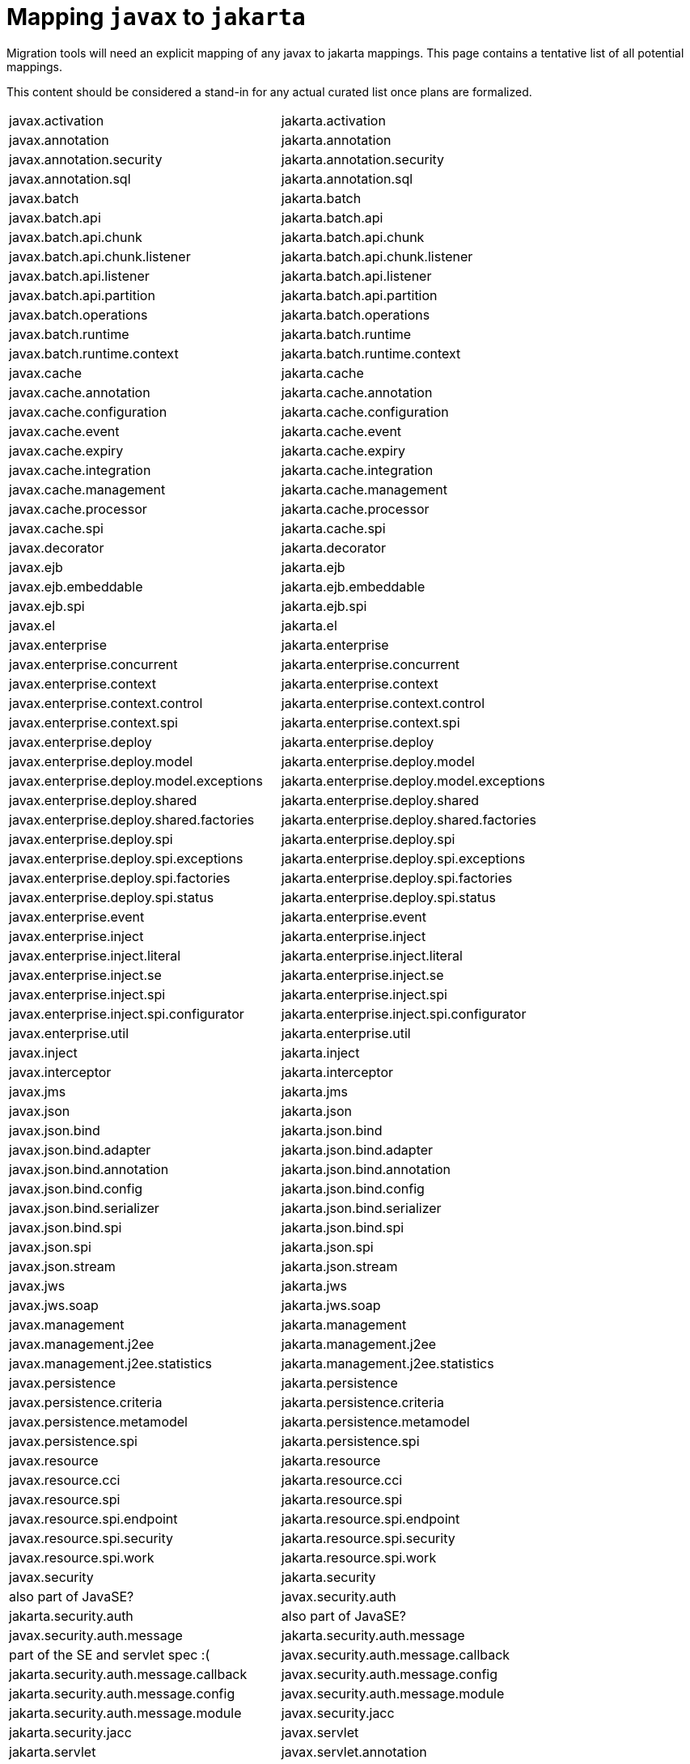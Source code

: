 # Mapping `javax` to `jakarta`

Migration tools will need an explicit mapping of any javax to jakarta mappings.  This page contains a tentative list of all potential mappings.

This content should be considered a stand-in for any actual curated list once plans are formalized.

|=======
| javax.activation | jakarta.activation
| javax.annotation | jakarta.annotation
| javax.annotation.security | jakarta.annotation.security
| javax.annotation.sql | jakarta.annotation.sql
| javax.batch | jakarta.batch
| javax.batch.api | jakarta.batch.api
| javax.batch.api.chunk | jakarta.batch.api.chunk
| javax.batch.api.chunk.listener | jakarta.batch.api.chunk.listener
| javax.batch.api.listener | jakarta.batch.api.listener
| javax.batch.api.partition | jakarta.batch.api.partition
| javax.batch.operations | jakarta.batch.operations
| javax.batch.runtime | jakarta.batch.runtime
| javax.batch.runtime.context | jakarta.batch.runtime.context
| javax.cache | jakarta.cache
| javax.cache.annotation | jakarta.cache.annotation
| javax.cache.configuration | jakarta.cache.configuration
| javax.cache.event | jakarta.cache.event
| javax.cache.expiry | jakarta.cache.expiry
| javax.cache.integration | jakarta.cache.integration
| javax.cache.management | jakarta.cache.management
| javax.cache.processor | jakarta.cache.processor
| javax.cache.spi | jakarta.cache.spi
| javax.decorator | jakarta.decorator
| javax.ejb | jakarta.ejb
| javax.ejb.embeddable | jakarta.ejb.embeddable
| javax.ejb.spi | jakarta.ejb.spi
| javax.el | jakarta.el
| javax.enterprise | jakarta.enterprise
| javax.enterprise.concurrent | jakarta.enterprise.concurrent
| javax.enterprise.context | jakarta.enterprise.context
| javax.enterprise.context.control | jakarta.enterprise.context.control
| javax.enterprise.context.spi | jakarta.enterprise.context.spi
| javax.enterprise.deploy | jakarta.enterprise.deploy
| javax.enterprise.deploy.model | jakarta.enterprise.deploy.model
| javax.enterprise.deploy.model.exceptions | jakarta.enterprise.deploy.model.exceptions
| javax.enterprise.deploy.shared | jakarta.enterprise.deploy.shared
| javax.enterprise.deploy.shared.factories | jakarta.enterprise.deploy.shared.factories
| javax.enterprise.deploy.spi | jakarta.enterprise.deploy.spi
| javax.enterprise.deploy.spi.exceptions | jakarta.enterprise.deploy.spi.exceptions
| javax.enterprise.deploy.spi.factories | jakarta.enterprise.deploy.spi.factories
| javax.enterprise.deploy.spi.status | jakarta.enterprise.deploy.spi.status
| javax.enterprise.event | jakarta.enterprise.event
| javax.enterprise.inject | jakarta.enterprise.inject
| javax.enterprise.inject.literal | jakarta.enterprise.inject.literal
| javax.enterprise.inject.se | jakarta.enterprise.inject.se
| javax.enterprise.inject.spi | jakarta.enterprise.inject.spi
| javax.enterprise.inject.spi.configurator | jakarta.enterprise.inject.spi.configurator
| javax.enterprise.util | jakarta.enterprise.util
| javax.inject | jakarta.inject
| javax.interceptor | jakarta.interceptor
| javax.jms | jakarta.jms
| javax.json | jakarta.json
| javax.json.bind | jakarta.json.bind
| javax.json.bind.adapter | jakarta.json.bind.adapter
| javax.json.bind.annotation | jakarta.json.bind.annotation
| javax.json.bind.config | jakarta.json.bind.config
| javax.json.bind.serializer | jakarta.json.bind.serializer
| javax.json.bind.spi | jakarta.json.bind.spi
| javax.json.spi | jakarta.json.spi
| javax.json.stream | jakarta.json.stream
| javax.jws | jakarta.jws
| javax.jws.soap | jakarta.jws.soap
| javax.management | jakarta.management
| javax.management.j2ee | jakarta.management.j2ee
| javax.management.j2ee.statistics | jakarta.management.j2ee.statistics
| javax.persistence | jakarta.persistence
| javax.persistence.criteria | jakarta.persistence.criteria
| javax.persistence.metamodel | jakarta.persistence.metamodel
| javax.persistence.spi | jakarta.persistence.spi
| javax.resource | jakarta.resource
| javax.resource.cci | jakarta.resource.cci
| javax.resource.spi | jakarta.resource.spi
| javax.resource.spi.endpoint | jakarta.resource.spi.endpoint
| javax.resource.spi.security | jakarta.resource.spi.security
| javax.resource.spi.work | jakarta.resource.spi.work
| javax.security | jakarta.security | also part of JavaSE?
| javax.security.auth | jakarta.security.auth | also part of JavaSE?
| javax.security.auth.message | jakarta.security.auth.message | part of the SE and servlet spec :(
| javax.security.auth.message.callback | jakarta.security.auth.message.callback
| javax.security.auth.message.config | jakarta.security.auth.message.config
| javax.security.auth.message.module | jakarta.security.auth.message.module
| javax.security.jacc | jakarta.security.jacc
| javax.servlet | jakarta.servlet
| javax.servlet.annotation | jakarta.servlet.annotation
| javax.servlet.descriptor | jakarta.servlet.descriptor
| javax.servlet.http | jakarta.servlet.http
| javax.servlet.jsp | jakarta.servlet.jsp
| javax.servlet.jsp.el | jakarta.servlet.jsp.el
| javax.servlet.jsp.resources | jakarta.servlet.jsp.resources
| javax.servlet.jsp.tagext | jakarta.servlet.jsp.tagext
| javax.servlet.resources | jakarta.servlet.resources
| javax.transaction | jakarta.transaction | also partly used in JavaSE, used in javax.sql
| javax.transaction.xa | jakarta.transaction.xa | also partly used JavaSE, used in javax.sql
| javax.validation | jakarta.validation
| javax.validation.bootstrap | jakarta.validation.bootstrap
| javax.validation.constraints | jakarta.validation.constraints
| javax.validation.constraintvalidation | jakarta.validation.constraintvalidation
| javax.validation.executable | jakarta.validation.executable
| javax.validation.groups | jakarta.validation.groups
| javax.validation.metadata | jakarta.validation.metadata
| javax.validation.spi | jakarta.validation.spi
| javax.validation.valueextraction | jakarta.validation.valueextraction
| javax.websocket | jakarta.websocket
| javax.websocket.server | jakarta.websocket.server
| javax.ws | jakarta.ws
| javax.ws.rs | jakarta.ws.rs
| javax.ws.rs.client | jakarta.ws.rs.client
| javax.ws.rs.container | jakarta.ws.rs.container
| javax.ws.rs.core | jakarta.ws.rs.core
| javax.ws.rs.ext | jakarta.ws.rs.ext
| javax.ws.rs.sse | jakarta.ws.rs.sse
| javax.xml | jakarta.xml
| javax.xml.namespace | jakarta.xml.namespace
| javax.xml.registry | jakarta.xml.registry
| javax.xml.registry.infomodel | jakarta.xml.registry.infomodel
| javax.xml.rpc | jakarta.xml.rpc
| javax.xml.rpc.encoding | jakarta.xml.rpc.encoding
| javax.xml.rpc.handler | jakarta.xml.rpc.handler
| javax.xml.rpc.handler.soap | jakarta.xml.rpc.handler.soap
| javax.xml.rpc.holders | jakarta.xml.rpc.holders
| javax.xml.rpc.server | jakarta.xml.rpc.server
| javax.xml.rpc.soap | jakarta.xml.rpc.soap
| javax.xml.soap | jakarta.xml.soap
| javax.xml.stream | jakarta.xml.stream
| javax.xml.stream.events | jakarta.xml.stream.events
| javax.xml.stream.util | jakarta.xml.stream.util
| javax.xml.ws | jakarta.xml.ws
| javax.xml.ws.handler | jakarta.xml.ws.handler
| javax.xml.ws.handler.soap | jakarta.xml.ws.handler.soap
| javax.xml.ws.http | jakarta.xml.ws.http
| javax.xml.ws.soap | jakarta.xml.ws.soap
| javax.xml.ws.spi | jakarta.xml.ws.spi
| javax.xml.ws.spi.http | jakarta.xml.ws.spi.http
| javax.xml.ws.wsaddressing | jakarta.xml.ws.wsaddressing
|=======

